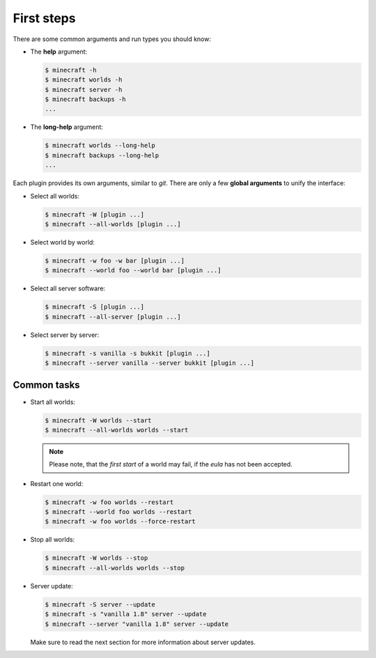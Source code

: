 First steps
===========

There are some common arguments and run types you should know:

*   The **help** argument:

    .. code-block:: bash

        $ minecraft -h
        $ minecraft worlds -h
        $ minecraft server -h
        $ minecraft backups -h
        ...

*   The **long-help** argument:

    .. code-block:: bash

        $ minecraft worlds --long-help
        $ minecraft backups --long-help
        ...

Each plugin provides its own arguments, similar to *git*. There are only a few
**global arguments** to unify the interface:

*   Select all worlds:

    .. code-block:: bash

        $ minecraft -W [plugin ...]
        $ minecraft --all-worlds [plugin ...]

*   Select world by world:

    .. code-block:: bash

        $ minecraft -w foo -w bar [plugin ...]
        $ minecraft --world foo --world bar [plugin ...]

*   Select all server software:

    .. code-block:: bash

        $ minecraft -S [plugin ...]
        $ minecraft --all-server [plugin ...]

*   Select server by server:

    .. code-block:: bash

        $ minecraft -s vanilla -s bukkit [plugin ...]
        $ minecraft --server vanilla --server bukkit [plugin ...]

Common tasks
------------

*   Start all worlds:

    .. code-block:: bash

        $ minecraft -W worlds --start
        $ minecraft --all-worlds worlds --start

    .. note::

        Please note, that the *first start* of a world may fail, if the *eula*
        has not been accepted.

*   Restart one world:

    .. code-block:: bash

        $ minecraft -w foo worlds --restart
        $ minecraft --world foo worlds --restart
        $ minecraft -w foo worlds --force-restart

*   Stop all worlds:

    .. code-block:: bash

        $ minecraft -W worlds --stop
        $ minecraft --all-worlds worlds --stop

*   Server update:

    .. code-block:: bash

        $ minecraft -S server --update
        $ minecraft -s "vanilla 1.8" server --update
        $ minecraft --server "vanilla 1.8" server --update

    Make sure to read the next section for more information about server updates.
